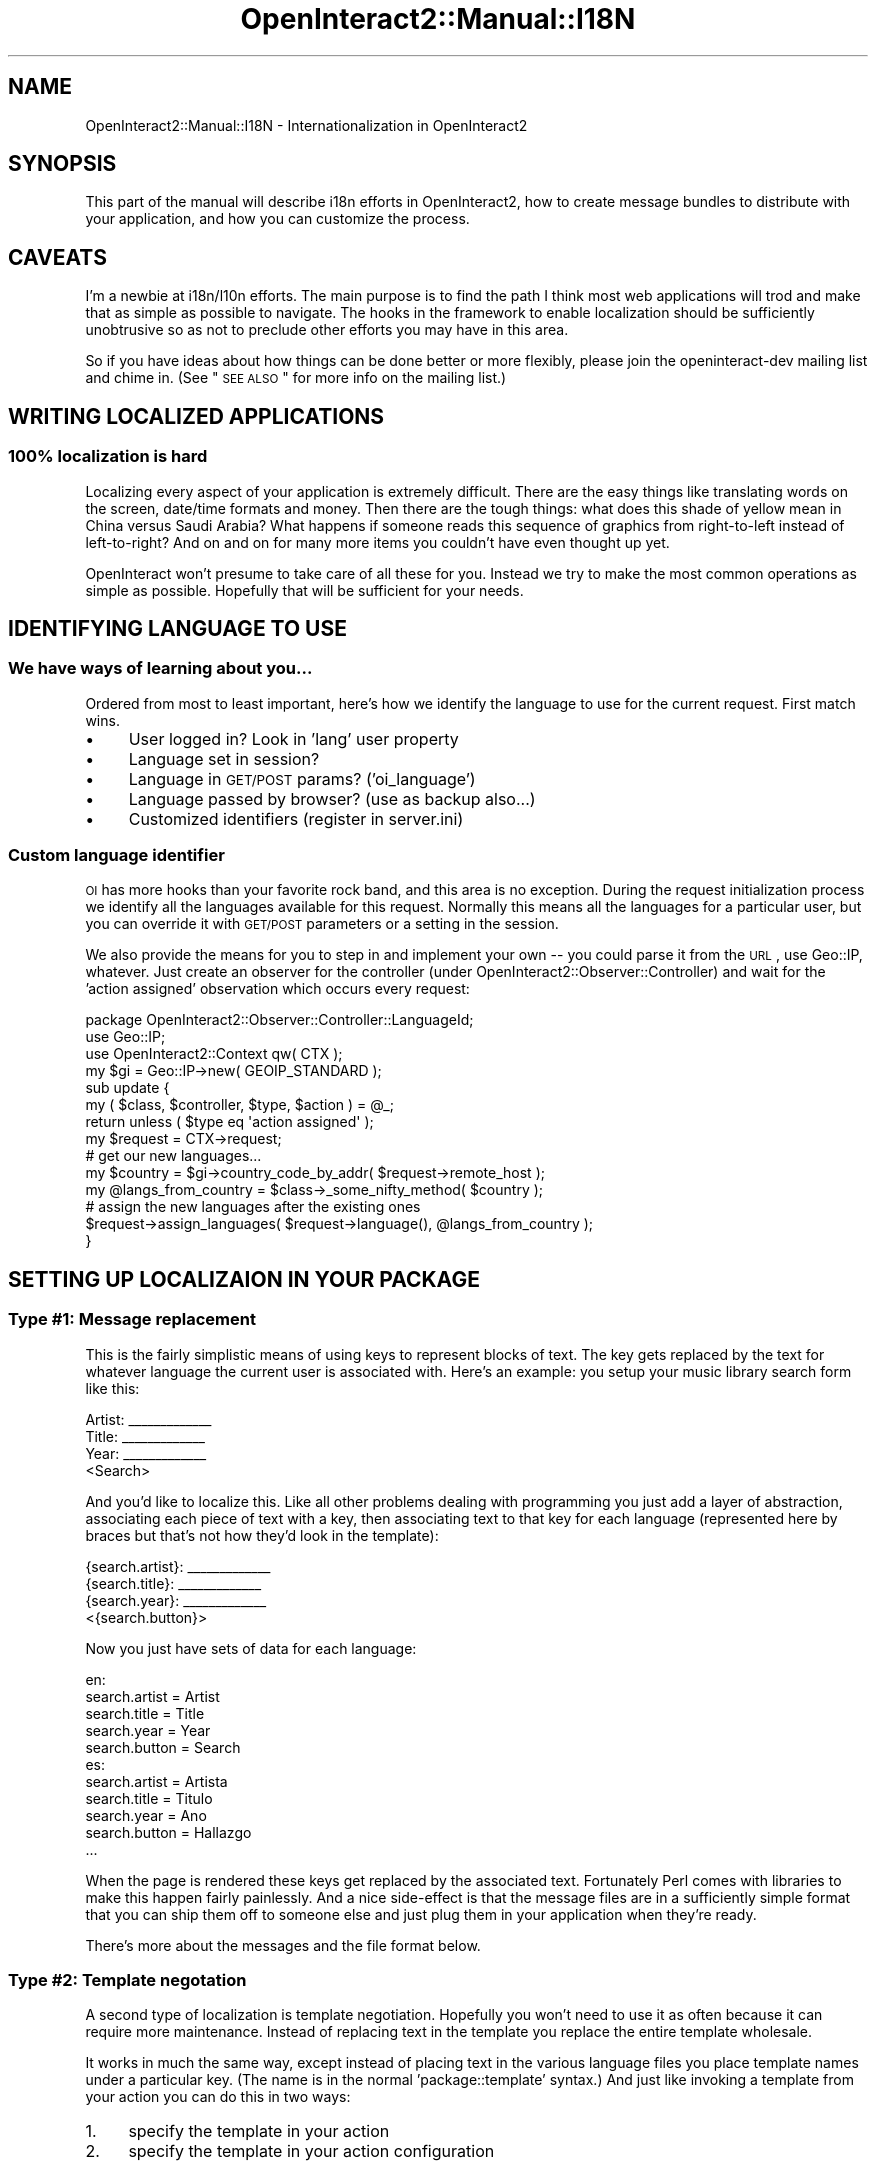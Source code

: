 .\" Automatically generated by Pod::Man 2.1801 (Pod::Simple 3.05)
.\"
.\" Standard preamble:
.\" ========================================================================
.de Sp \" Vertical space (when we can't use .PP)
.if t .sp .5v
.if n .sp
..
.de Vb \" Begin verbatim text
.ft CW
.nf
.ne \\$1
..
.de Ve \" End verbatim text
.ft R
.fi
..
.\" Set up some character translations and predefined strings.  \*(-- will
.\" give an unbreakable dash, \*(PI will give pi, \*(L" will give a left
.\" double quote, and \*(R" will give a right double quote.  \*(C+ will
.\" give a nicer C++.  Capital omega is used to do unbreakable dashes and
.\" therefore won't be available.  \*(C` and \*(C' expand to `' in nroff,
.\" nothing in troff, for use with C<>.
.tr \(*W-
.ds C+ C\v'-.1v'\h'-1p'\s-2+\h'-1p'+\s0\v'.1v'\h'-1p'
.ie n \{\
.    ds -- \(*W-
.    ds PI pi
.    if (\n(.H=4u)&(1m=24u) .ds -- \(*W\h'-12u'\(*W\h'-12u'-\" diablo 10 pitch
.    if (\n(.H=4u)&(1m=20u) .ds -- \(*W\h'-12u'\(*W\h'-8u'-\"  diablo 12 pitch
.    ds L" ""
.    ds R" ""
.    ds C` ""
.    ds C' ""
'br\}
.el\{\
.    ds -- \|\(em\|
.    ds PI \(*p
.    ds L" ``
.    ds R" ''
'br\}
.\"
.\" Escape single quotes in literal strings from groff's Unicode transform.
.ie \n(.g .ds Aq \(aq
.el       .ds Aq '
.\"
.\" If the F register is turned on, we'll generate index entries on stderr for
.\" titles (.TH), headers (.SH), subsections (.SS), items (.Ip), and index
.\" entries marked with X<> in POD.  Of course, you'll have to process the
.\" output yourself in some meaningful fashion.
.ie \nF \{\
.    de IX
.    tm Index:\\$1\t\\n%\t"\\$2"
..
.    nr % 0
.    rr F
.\}
.el \{\
.    de IX
..
.\}
.\"
.\" Accent mark definitions (@(#)ms.acc 1.5 88/02/08 SMI; from UCB 4.2).
.\" Fear.  Run.  Save yourself.  No user-serviceable parts.
.    \" fudge factors for nroff and troff
.if n \{\
.    ds #H 0
.    ds #V .8m
.    ds #F .3m
.    ds #[ \f1
.    ds #] \fP
.\}
.if t \{\
.    ds #H ((1u-(\\\\n(.fu%2u))*.13m)
.    ds #V .6m
.    ds #F 0
.    ds #[ \&
.    ds #] \&
.\}
.    \" simple accents for nroff and troff
.if n \{\
.    ds ' \&
.    ds ` \&
.    ds ^ \&
.    ds , \&
.    ds ~ ~
.    ds /
.\}
.if t \{\
.    ds ' \\k:\h'-(\\n(.wu*8/10-\*(#H)'\'\h"|\\n:u"
.    ds ` \\k:\h'-(\\n(.wu*8/10-\*(#H)'\`\h'|\\n:u'
.    ds ^ \\k:\h'-(\\n(.wu*10/11-\*(#H)'^\h'|\\n:u'
.    ds , \\k:\h'-(\\n(.wu*8/10)',\h'|\\n:u'
.    ds ~ \\k:\h'-(\\n(.wu-\*(#H-.1m)'~\h'|\\n:u'
.    ds / \\k:\h'-(\\n(.wu*8/10-\*(#H)'\z\(sl\h'|\\n:u'
.\}
.    \" troff and (daisy-wheel) nroff accents
.ds : \\k:\h'-(\\n(.wu*8/10-\*(#H+.1m+\*(#F)'\v'-\*(#V'\z.\h'.2m+\*(#F'.\h'|\\n:u'\v'\*(#V'
.ds 8 \h'\*(#H'\(*b\h'-\*(#H'
.ds o \\k:\h'-(\\n(.wu+\w'\(de'u-\*(#H)/2u'\v'-.3n'\*(#[\z\(de\v'.3n'\h'|\\n:u'\*(#]
.ds d- \h'\*(#H'\(pd\h'-\w'~'u'\v'-.25m'\f2\(hy\fP\v'.25m'\h'-\*(#H'
.ds D- D\\k:\h'-\w'D'u'\v'-.11m'\z\(hy\v'.11m'\h'|\\n:u'
.ds th \*(#[\v'.3m'\s+1I\s-1\v'-.3m'\h'-(\w'I'u*2/3)'\s-1o\s+1\*(#]
.ds Th \*(#[\s+2I\s-2\h'-\w'I'u*3/5'\v'-.3m'o\v'.3m'\*(#]
.ds ae a\h'-(\w'a'u*4/10)'e
.ds Ae A\h'-(\w'A'u*4/10)'E
.    \" corrections for vroff
.if v .ds ~ \\k:\h'-(\\n(.wu*9/10-\*(#H)'\s-2\u~\d\s+2\h'|\\n:u'
.if v .ds ^ \\k:\h'-(\\n(.wu*10/11-\*(#H)'\v'-.4m'^\v'.4m'\h'|\\n:u'
.    \" for low resolution devices (crt and lpr)
.if \n(.H>23 .if \n(.V>19 \
\{\
.    ds : e
.    ds 8 ss
.    ds o a
.    ds d- d\h'-1'\(ga
.    ds D- D\h'-1'\(hy
.    ds th \o'bp'
.    ds Th \o'LP'
.    ds ae ae
.    ds Ae AE
.\}
.rm #[ #] #H #V #F C
.\" ========================================================================
.\"
.IX Title "OpenInteract2::Manual::I18N 3"
.TH OpenInteract2::Manual::I18N 3 "2010-06-17" "perl v5.10.0" "User Contributed Perl Documentation"
.\" For nroff, turn off justification.  Always turn off hyphenation; it makes
.\" way too many mistakes in technical documents.
.if n .ad l
.nh
.SH "NAME"
OpenInteract2::Manual::I18N \- Internationalization in OpenInteract2
.SH "SYNOPSIS"
.IX Header "SYNOPSIS"
This part of the manual will describe i18n efforts in OpenInteract2,
how to create message bundles to distribute with your application, and
how you can customize the process.
.SH "CAVEATS"
.IX Header "CAVEATS"
I'm a newbie at i18n/l10n efforts. The main purpose is to find the
path I think most web applications will trod and make that as simple
as possible to navigate. The hooks in the framework to enable
localization should be sufficiently unobtrusive so as not to preclude
other efforts you may have in this area.
.PP
So if you have ideas about how things can be done better or more
flexibly, please join the openinteract-dev mailing list and chime
in. (See \*(L"\s-1SEE\s0 \s-1ALSO\s0\*(R" for more info on the mailing list.)
.SH "WRITING LOCALIZED APPLICATIONS"
.IX Header "WRITING LOCALIZED APPLICATIONS"
.SS "100% localization is hard"
.IX Subsection "100% localization is hard"
Localizing every aspect of your application is extremely
difficult. There are the easy things like translating words on the
screen, date/time formats and money. Then there are the tough things:
what does this shade of yellow mean in China versus Saudi Arabia? What
happens if someone reads this sequence of graphics from right-to-left
instead of left-to-right? And on and on for many more items you
couldn't have even thought up yet.
.PP
OpenInteract won't presume to take care of all these for you. Instead
we try to make the most common operations as simple as
possible. Hopefully that will be sufficient for your needs.
.SH "IDENTIFYING LANGUAGE TO USE"
.IX Header "IDENTIFYING LANGUAGE TO USE"
.SS "We have ways of learning about you..."
.IX Subsection "We have ways of learning about you..."
Ordered from most to least important, here's how we identify the
language to use for the current request. First match wins.
.IP "\(bu" 4
User logged in? Look in 'lang' user property
.IP "\(bu" 4
Language set in session?
.IP "\(bu" 4
Language in \s-1GET/POST\s0 params? ('oi_language')
.IP "\(bu" 4
Language passed by browser? (use as backup also...)
.IP "\(bu" 4
Customized identifiers (register in server.ini)
.SS "Custom language identifier"
.IX Subsection "Custom language identifier"
\&\s-1OI\s0 has more hooks than your favorite rock band, and this area is no
exception. During the request initialization process we identify all
the languages available for this request. Normally this means all the
languages for a particular user, but you can override it with \s-1GET/POST\s0
parameters or a setting in the session.
.PP
We also provide the means for you to step in and implement your own \*(--
you could parse it from the \s-1URL\s0, use Geo::IP, whatever. Just create
an observer for the controller (under
OpenInteract2::Observer::Controller) and wait for the 'action
assigned' observation which occurs every request:
.PP
.Vb 1
\& package OpenInteract2::Observer::Controller::LanguageId;
\& 
\& use Geo::IP;
\& use OpenInteract2::Context qw( CTX );
\& 
\& my $gi = Geo::IP\->new( GEOIP_STANDARD );
\& 
\& sub update {
\&     my ( $class, $controller, $type, $action ) = @_;
\&     return unless ( $type eq \*(Aqaction assigned\*(Aq );
\&     my $request = CTX\->request;
\&
\&     # get our new languages...
\&     my $country = $gi\->country_code_by_addr( $request\->remote_host );
\&     my @langs_from_country = $class\->_some_nifty_method( $country );
\& 
\&     # assign the new languages after the existing ones
\&     $request\->assign_languages( $request\->language(), @langs_from_country );
\& }
.Ve
.SH "SETTING UP LOCALIZAION IN YOUR PACKAGE"
.IX Header "SETTING UP LOCALIZAION IN YOUR PACKAGE"
.SS "Type #1: Message replacement"
.IX Subsection "Type #1: Message replacement"
This is the fairly simplistic means of using keys to represent blocks
of text. The key gets replaced by the text for whatever language the
current user is associated with. Here's an example: you setup your
music library search form like this:
.PP
.Vb 1
\& Artist: _\|_\|_\|_\|_\|_\|_\|_\|_\|_\|_\|_\|_
\& 
\& Title:  _\|_\|_\|_\|_\|_\|_\|_\|_\|_\|_\|_\|_
\& 
\& Year:   _\|_\|_\|_\|_\|_\|_\|_\|_\|_\|_\|_\|_
\& 
\&                 <Search>
.Ve
.PP
And you'd like to localize this. Like all other problems dealing with
programming you just add a layer of abstraction, associating each
piece of text with a key, then associating text to that key for each
language (represented here by braces but that's not how they'd look in
the template):
.PP
.Vb 1
\& {search.artist}: _\|_\|_\|_\|_\|_\|_\|_\|_\|_\|_\|_\|_
\& 
\& {search.title}:  _\|_\|_\|_\|_\|_\|_\|_\|_\|_\|_\|_\|_
\& 
\& {search.year}:   _\|_\|_\|_\|_\|_\|_\|_\|_\|_\|_\|_\|_
\& 
\&                 <{search.button}>
.Ve
.PP
Now you just have sets of data for each language:
.PP
.Vb 5
\& en:
\& search.artist = Artist
\& search.title  = Title
\& search.year   = Year
\& search.button = Search
\& 
\& es:
\& search.artist = Artista
\& search.title  = Titulo
\& search.year   = Ano
\& search.button = Hallazgo
\& ...
.Ve
.PP
When the page is rendered these keys get replaced by the associated
text. Fortunately Perl comes with libraries to make this happen fairly
painlessly. And a nice side-effect is that the message files are in a
sufficiently simple format that you can ship them off to someone else
and just plug them in your application when they're ready.
.PP
There's more about the messages and the file format below.
.SS "Type #2: Template negotation"
.IX Subsection "Type #2: Template negotation"
A second type of localization is template negotiation. Hopefully you
won't need to use it as often because it can require more
maintenance. Instead of replacing text in the template you replace the
entire template wholesale.
.PP
It works in much the same way, except instead of placing text in the
various language files you place template names under a particular
key. (The name is in the normal 'package::template' syntax.) And just
like invoking a template from your action you can do this in two ways:
.IP "1." 4
specify the template in your action
.IP "2." 4
specify the template in your action configuration
.PP
Here's a quick example of the first, passing the message key in your
action \f(CW\*(C`generate_content()\*(C'\fR call:
.PP
.Vb 7
\& sub mytask {
\&     my ( $self ) = @_
\&     my %params = ( ... );
\&     ...
\&     return $self\->generate_content(
\&                     \e%params, { message_key => \*(Aqmytask.template\*(Aq } );
\& }
.Ve
.PP
And an example of the second, passing the message key in the action
configuration (\f(CW\*(C`action.ini\*(C'\fR):
.PP
.Vb 2
\& [foo template_source]
\& mytask = msg:mytask.template
.Ve
.PP
In your message files you'd have:
.PP
.Vb 2
\& messages_en.msg:
\& mytask.template = mypackage::mytemplatename_english
\&
\& messages_es.msg:
\& mytask.template = mypackage::mytemplatename_spanish
.Ve
.PP
The templates get the exact same data under the exact same variable
names, but you can control the layout and text per language.
.PP
See
OpenInteract2::Manual::Templates
and OpenInteract2::Action for more
information.
.SS "Signficance of Message Filenames"
.IX Subsection "Signficance of Message Filenames"
The names of the filenames we process are fairly flexible, but one
aspect is not. The language \fBmust\fR be the last distinct set of
characters before the file extension. So the following are ok:
.PP
.Vb 3
\&  myapp\-en.msg         # lang is \*(Aqen\*(Aq
\&  myotherapp\-es\-MX.mo  #      ...\*(Aqes\-MX\*(Aq
\&  messages_en_HK.po    #      ...\*(Aqen_HK\*(Aq
.Ve
.PP
The following are not:
.PP
.Vb 3
\& english\-messages.msg
\& messages\-en\-part2.mo
\& messagesen.po
.Ve
.PP
If you create a message filename that does not conform to this
specification, it not only won't be processed but will halt the entire
localization reading process altogether.
.PP
You can check whether your application's message filenames are
formatted properly with the 'check_package' task will alert you to
malformed message filenames \*(-- see
OpenInteract2::Manage::Package::Check or just run from your package
development directory:
.PP
.Vb 1
\& $ oi2_manage check_package
.Ve
.SH "MESSAGE FILES"
.IX Header "MESSAGE FILES"
.SS "Supported Formats: \s-1PO\s0, \s-1MO\s0 and Custom"
.IX Subsection "Supported Formats: PO, MO and Custom"
OpenInteract2 supports reading localized messages from
\&\f(CW\*(C`gettext\*(C'\fR\-formatted files (a.k.a, '\s-1PO\s0' or '\s-1MO\s0' files) as well as a
custom format. All are treated in the same way \*(-- once read in all
messages get flattened into a single per-language namespace regardless
of their source.
.PP
To include localization files with your package just drop them into
the 'msg/' subdirectory. \s-1OI2\s0 will find them at server startup and read
them all in.
.PP
Note that if you use \s-1PO\s0 or \s-1MO\s0 files you'll need to have
Locale::Maketext::Lexicon installed. If you don't the server
startup process will halt and tell you to install it.
.SS "Custom Message File Format"
.IX Subsection "Custom Message File Format"
The message file format is fairly simple:
.IP "\fBskip comments and blanks\fR" 4
.IX Item "skip comments and blanks"
Unless we're in the middle of a continued value, we'll skip all
commented lines (those beginning with a '#') and blank lines.
.IP "\fBkey/value pairs\fR" 4
.IX Item "key/value pairs"
A message key is unique per language and has a single value that is
its associated message for that language. It is separated from the
message by an '='.
.IP "\fBcontinued values\fR" 4
.IX Item "continued values"
A message value may span multiple lines using the standard '\e'
notation at the end of a line. (Examples below.)
.IP "\fBruntime replacements\fR" 4
.IX Item "runtime replacements"
A message value may have one or more runtime replacements which match
up with parameters passed in. These replacement declarations can get
relatively sophisticated \*(-- we discuss them briefly below but for true
enlightenment read the documentation for
Locale::Maketext.
.PP
So here is a simple declaration for two message keys without
continued values or runtime replacements:
.PP
.Vb 2
\& company.title=Welcome to MyCompany!
\& company.phone   =   Call 412\-555\-1212 for more information.
.Ve
.PP
Two things to note:
.IP "1." 4
The keys ('company.title' and 'company.phone') are abstract and
semi-hierarchical. There's a \s-1FAQ\s0 below about why we chose opaque
message IDs for the core \s-1OI\s0 packages, but you don't have to do so. The
only tricky part is ensuring you don't stomp on someone else's
namespace. One way to do avoid this is using your package/application
name as the first part of the hierarchy.
.IP "2." 4
The message reader will truncate any whitespace around the '='.
.SS "Continued Message Values"
.IX Subsection "Continued Message Values"
Here's a declaration of two keys, one of which has a continued value:
.PP
.Vb 4
\& company.intro = You have decided to learn about MyCompany, a leader \e
\&     in the maintenance of the status quo around the world. Ensure your \e
\&     status is the one that\*(Aqs in quo!
\& company.title = Welcome to MyCompany!
.Ve
.PP
The main things here are:
.IP "1." 4
The '\e' \fBmust\fR be at the end of the line or the remainder of your
message will get lost. (You may have whitespace between the '\e' and
the end of line.)
.IP "2." 4
You can have multiple continuations for a single value. Leading space
from successive lines will be lopped off.
.IP "3." 4
The value returned will not have any embedded newlines. (\s-1TODO:\s0 This
may change, speak up if you have strong feelings about it.)
.SS "Runtime replacements"
.IX Subsection "Runtime replacements"
Since we just use Locale::Maketext behind the
scenes you can do anything in your message values that it allows. Here
is a quick summary of the most common options.
.PP
First, you often need to embed one or more values in a
message. Position is important: the translation of your message may
shift around the order of the values so you cannot treat it like a
\&\f(CW\*(C`sprintf\*(C'\fR. For instance, you might have:
.PP
.Vb 2
\& db.error.process = While processing the statement [_1] the database \e
\&     returned an error [_2]
.Ve
.PP
In another language this might be something like the following
nonsense:
.PP
.Vb 2
\& db.error.process = La base de datos volvio un error [_2] mientras \e
\&     que procesaba la declaracion [_1]
.Ve
.PP
When we ask for the message we need to pass in two values which will
get plugged into the message at runtime:
.PP
.Vb 9
\& my ( $sth );
\& eval {
\&     $sth = $dbh\->prepare( $sql );
\&     $sth\->execute();
\& };
\& if ( $@ ) {
\&   my $error_msg = $lh\->maketext( \*(Aqdb.error.process\*(Aq, $sql, $@ );
\&   # ...
\& }
.Ve
.PP
Since they're ordered there's no ambiguity.
.PP
Second, you often need to plugin values that depending on their value
may change words around them. For instance:
.PP
.Vb 1
\& cart.numitems = You have [_1] items in your shopping cart.
.Ve
.PP
Easy enough, but what happens when the number is 1? Or 0?
.PP
.Vb 2
\& You have 1 items in your shopping cart.
\& You have 0 items in your shopping cart.
.Ve
.PP
It's understandable, but not user-friendly. Fortunately
Locale::Maketext does this for us:
.PP
.Vb 1
\& cart.numitems = You have [quant,_1,item,items,no items]
.Ve
.PP
With a '1' this will generate:
.PP
.Vb 1
\& You have 1 item in your shopping cart.
.Ve
.PP
And with a '0':
.PP
.Vb 1
\& You have no items in your shopping cart.
.Ve
.PP
Nifty!
.SH "USAGE"
.IX Header "USAGE"
.SS "In Template Toolkit templates"
.IX Subsection "In Template Toolkit templates"
Since the Template Toolkit is the preferred content generation system
for \s-1OI\s0 it has the best support for fetching and displaying
messages. Every template has the function '\s-1MSG\s0' in its namespace. This
function takes a message key as the first argument and optional
parameters as successive arguments. Each of these gets filled in the
message in order. So you might have:
.PP
.Vb 1
\& [% MSG( \*(Aqsearch.results.count\*(Aq, results.size ) %]
.Ve
.PP
Which refers to a message key:
.PP
.Vb 1
\& search.results.count = You found [_1] types of candy
.Ve
.PP
The argument \f(CW\*(C`results.size\*(C'\fR will replace the \f(CW\*(C`[_1]\*(C'\fR placeholder when
the message is interpreted.
.PP
Additionally, many of the \s-1OI\s0 template widgets take message keys as
arguments in place of labels. For instance, instead of:
.PP
.Vb 1
\& [% INCLUDE header_row( labels = [ \*(Aqfoo\*(Aq, \*(Aqbar\*(Aq, \*(Aqbaz\*(Aq ] ) %]
.Ve
.PP
You can use:
.PP
.Vb 1
\& [% INCLUDE header_row( label_keys = [ \*(Aqlabel.foo\*(Aq, \*(Aqlabel.bar\*(Aq, \*(Aqlabel.baz\*(Aq ] ) %]
.Ve
.PP
Most of the time if the original argument was 'foo' the keyed argument
will be 'foo_key', so:
.PP
.Vb 5
\& Old (and still works):
\& [% INCLUDE label_form_text_row( label = \*(AqPhone Number\*(Aq,
\&                                 name  = \*(Aqphone_number\*(Aq,
\&                                 size  = 20 ) %]
\& [% INCLUDE form_button( value = \*(AqClick Me!\*(Aq ) %]
\& 
\& New:
\& [% INCLUDE label_form_text_row( label_key = \*(Aqmyform.phone\*(Aq,
\&                                 name      = \*(Aqphone_number\*(Aq,
\&                                 size      = 20 ) %]
\& [% INCLUDE form_button( value_key => \*(Aqglobal.button.click\*(Aq ) %]
.Ve
.SS "In code during a request"
.IX Subsection "In code during a request"
You can always grab a language handle from the
OpenInteract2::Request object:
.PP
.Vb 1
\& my $lh = CTX\->request\->language_handle;
.Ve
.PP
When first called during the request's lifetime this will determine
what language the user is using and get a suitable Locale::Maketext
handle. Successive calls during the request will return the same
handle.
.PP
You can then call 'maketext' on the object and get a translation:
.PP
.Vb 9
\& my $lh = CTX\->request\->language_handle;
\& my ( $sth );
\& eval {
\&     $sth = $dbh\->prepare( $sql );
\&     $sth\->execute();
\& };
\& if ( $@ ) {
\&   my $error_msg = $lh\->maketext( \*(Aqdb.error.process\*(Aq, $sql, $@ );
\&   ...
.Ve
.PP
OpenInteract2::Action subclasses have a shortcut with the \f(CW\*(C`_msg\*(C'\fR
method. (The underscore is an indication that it's reserved for
subclasses, a.k.a. 'protected' in other languages. The method itself
does not enforce this.) So if the above were in an action it might
look like this:
.PP
.Vb 11
\& sub do_something {
\&     my ( $self ) = @_;
\&     my ( $sth );
\&     eval {
\&         $sth = $dbh\->prepare( $sql );
\&         $sth\->execute();
\&     };
\&     if ( $@ ) {
\&         $self\->param_add(
\&             error_msg => $self\->_msg( \*(Aqdb.error.process\*(Aq, $sql, $@ ) );
\&     ...
.Ve
.SS "In code outside a request"
.IX Subsection "In code outside a request"
Assuming that you started up the OpenInteract2::Context object in
the normal fashion, you can just use the Locale::Maketext usage:
.PP
.Vb 2
\& my $lh = OpenInteract2::I18N\->get_handle( \*(Aqlang\*(Aq, \*(Aqlang\*(Aq, \*(Aqlang\*(Aq... );
\& die $lh\->maketext( \*(Aqdb.error.process\*(Aq, $sql, $@ );
.Ve
.PP
where each 'lang' is a user (or system) language in order of
preference.
.SH "FAQ"
.IX Header "FAQ"
\&\fBWhy did you use opaque IDs for the message keys?\fR
.PP
In the Locale::Maketext docs Sean Burke recommends
using keys based on the base language \*(-- that is, \fBnot\fR using opaque
message keys. His suggestion makes for very readable translation
documents but I think in practice it would be extremely brittle \*(-- if
you change the key in the base language even for punctuation you'll
need to change all of them. Feh. (Then again, Mr. Burke is a bona-fide
superhero, so we'll see how that shakes out...)
.PP
Additionally a lot of this was inspired by the message (or 'resource')
bundle technology built in to the Java 2 platform. (See \*(L"\s-1SEE\s0 \s-1ALSO\s0\*(R"
for more on this.) Message bundles shipped with applications built on
Struts or Spring typically use the hierarchical message syntax, with
different levels separated by a dot. So you might have
\&'myapp.search.label.firstname' which gets more specific as you
traverse the key from left to right. How specific you want to get is
up to you.
.PP
That said, there's nothing stopping you from using your own standard
for declaring keys in your application. Use \s-1ID\s0 numbers, letters, days
of the week, whatever. Just make sure your package's keys don't trod
on another's.
.SH "SEE ALSO"
.IX Header "SEE ALSO"
OpenInteract2::I18N
.PP
OpenInteract2::I18N::Initializer
.PP
Locale::Maketext
.PP
Locale::Maketext::Lexicon
.PP
gettext: <http://www.gnu.org/software/gettext/>
.PP
openinteract-dev mailing list:
.PP
<http://lists.sourceforge.net/lists/listinfo/openinteract\-dev>
.PP
Article published in \s-1TPJ\s0 13 by Sean Burke about Locale::Maketext:
.PP
<http://search.cpan.org/~sburke/Locale\-Maketext\-1.06/lib/Locale/Maketext/TPJ13.pod>
.PP
Web Localization in Perl by Autrijus Tang
.PP
<http://www.autrijus.org/webl10n/TABLE_OF_CONTENTS.html>
.PP
Java Internationalization: Localization with ResourceBundles
.PP
<http://developer.java.sun.com/developer/technicalArticles/Intl/ResourceBundles/>
.SH "COPYRIGHT"
.IX Header "COPYRIGHT"
Copyright (c) 2003\-2004 Chris Winters. All rights reserved.
.SH "AUTHORS"
.IX Header "AUTHORS"
Chris Winters <chris@cwinters.com>
